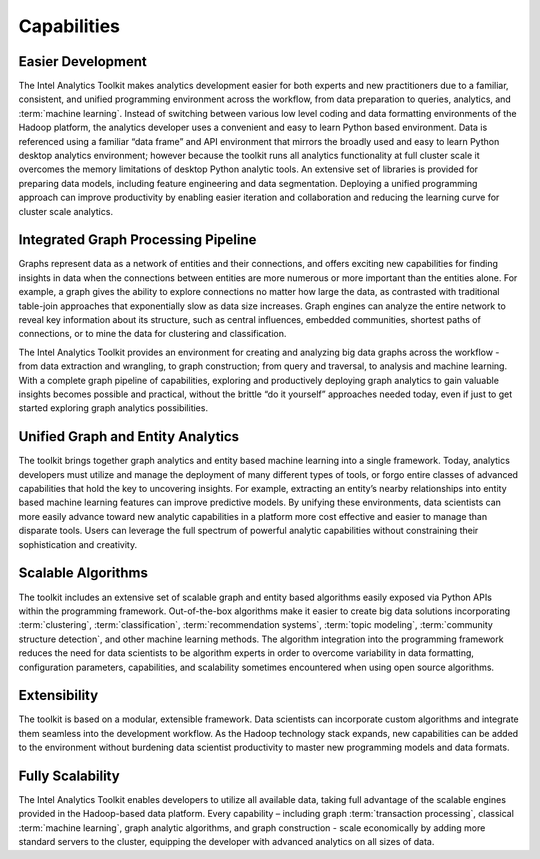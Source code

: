 ﻿.. _ia_intro_1_capabilities:
   
------------
Capabilities 
------------

Easier Development
==================

The Intel Analytics Toolkit makes analytics development easier for both experts and new practitioners due to a familiar, consistent, and unified
programming environment across the workflow, from data preparation to queries, analytics, and :term:`machine learning`.
Instead of switching between various low level coding and data formatting environments of the Hadoop platform, the analytics developer uses a
convenient and easy to learn Python based environment.
Data is referenced using a familiar “data frame” and API environment that mirrors the broadly used and easy to learn Python desktop analytics
environment; however because the toolkit runs all analytics functionality at full cluster scale it overcomes the memory limitations of desktop
Python analytic tools.
An extensive set of libraries is provided for preparing data models, including feature engineering and data segmentation.
Deploying a unified programming approach can improve productivity by enabling easier iteration and collaboration and reducing the learning curve
for cluster scale analytics.

Integrated Graph Processing Pipeline
====================================

Graphs represent data as a network of entities and their connections, and offers exciting new capabilities for finding insights in data when the
connections between entities are more numerous or more important than the entities alone.
For example, a graph gives the ability to explore connections no matter how large the data, as contrasted with traditional table-join
approaches that exponentially slow as data size increases.
Graph engines can analyze the entire network to reveal key information about its structure, such as central influences, embedded communities,
shortest paths of connections, or to mine the data for clustering and classification.  

The Intel Analytics Toolkit provides an environment for creating and analyzing big data graphs across the workflow - from data extraction and
wrangling, to graph construction; from query and traversal, to analysis and machine learning.
With a complete graph pipeline of capabilities, exploring and productively deploying graph analytics to gain valuable insights becomes possible
and practical, without the brittle “do it yourself” approaches needed today, even if just to get started exploring graph analytics
possibilities.

.. _ia_intro_1_entity_based:

Unified Graph and Entity Analytics
==================================

The toolkit brings together graph analytics and entity based machine learning into a single framework.
Today, analytics developers must utilize and manage the deployment of many different types of tools, or forgo entire classes of advanced
capabilities that hold the key to uncovering insights.
For example, extracting an entity’s nearby relationships into entity based machine learning features can improve predictive models.
By unifying these environments, data scientists can more easily advance toward new analytic capabilities in a platform more cost effective and
easier to manage than disparate tools.
Users can leverage the full spectrum of powerful analytic capabilities without constraining their sophistication and creativity. 

Scalable Algorithms
===================

The toolkit includes an extensive set of scalable graph and entity based algorithms easily exposed via Python APIs within the programming framework.
Out-of-the-box algorithms make it easier to create big data solutions incorporating :term:`clustering`, :term:`classification`,
:term:`recommendation systems`, :term:`topic modeling`, :term:`community structure detection`, and other machine learning methods.
The algorithm integration into the programming framework reduces the need for data scientists to be algorithm experts in order to overcome
variability in data formatting, configuration parameters, capabilities, and scalability sometimes encountered when using open source algorithms.

Extensibility
=============

The toolkit is based on a modular, extensible framework.
Data scientists can incorporate custom algorithms and integrate them seamless into the development workflow.
As the Hadoop technology stack expands, new capabilities can be added to the environment without burdening data scientist productivity to master
new programming models and data formats.

Fully Scalability
=================

The Intel Analytics Toolkit enables developers to utilize all available data, taking full advantage of the scalable engines provided in the
Hadoop-based data platform.
Every capability – including graph :term:`transaction processing`, classical :term:`machine learning`, graph analytic algorithms, and graph construction
- scale economically by adding more standard servers to the cluster, equipping the developer with advanced analytics on all sizes of data.
